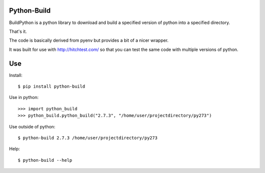 Python-Build
============

BuildPython is a python library to download and build a specified version of python
into a specified directory.

That's it.

The code is basically derived from pyenv but provides a bit of a nicer wrapper.

It was built for use with http://hitchtest.com/ so that you can test the same code with multiple versions of python.


Use
===

Install::

  $ pip install python-build

Use in python::

  >>> import python_build
  >>> python_build.python_build("2.7.3", "/home/user/projectdirectory/py273")

Use outside of python::

  $ python-build 2.7.3 /home/user/projectdirectory/py273

Help::

  $ python-build --help
